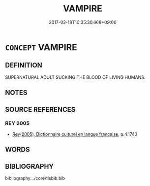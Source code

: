 # -*- mode: mandoku-tls-view -*-
#+TITLE: VAMPIRE
#+DATE: 2017-03-18T10:35:30.668+09:00        
#+STARTUP: content
* =CONCEPT= VAMPIRE
:PROPERTIES:
:CUSTOM_ID: uuid-b6e5e8ab-2ab9-4475-9a50-4d5e016a9511
:TR_ZH: 吸血鬼
:END:
** DEFINITION

SUPERNATURAL ADULT SUCKING THE BLOOD OF LIVING HUMANS.

** NOTES

** SOURCE REFERENCES
*** REY 2005
 - [[cite:REY-2005][Rey(2005), Dictionnaire culturel en langue francaise]], p.4.1743

** WORDS
   :PROPERTIES:
   :VISIBILITY: children
   :END:
** BIBLIOGRAPHY
bibliography:../core/tlsbib.bib
